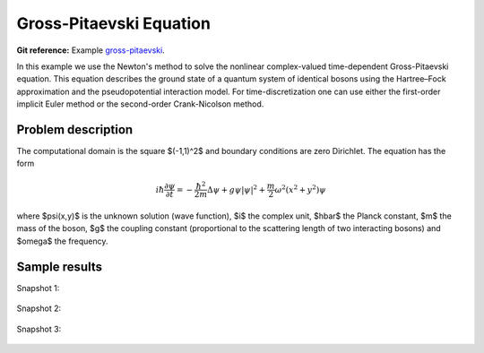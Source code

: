 Gross-Pitaevski Equation
------------------------

**Git reference:** Example `gross-pitaevski 
<http://git.hpfem.org/hermes.git/tree/HEAD:/hermes2d/examples/schroedinger/gross-pitaevski>`_.

In this example we use the Newton's method to solve the nonlinear complex-valued 
time-dependent Gross-Pitaevski equation. This equation describes the ground state of 
a quantum system of identical bosons using the Hartree–Fock approximation and the 
pseudopotential interaction model. For time-discretization one can use either
the first-order implicit Euler method or the second-order Crank-Nicolson
method. 

Problem description
~~~~~~~~~~~~~~~~~~~

The computational domain is the square $(-1,1)^2$ and boundary conditions are zero Dirichlet. The equation has the form 

.. math::

    i\hbar \frac{\partial \psi}{\partial t} = -\frac{\hbar^2}{2m} \Delta \psi + g \psi |\psi|^2 + \frac{m}{2} \omega^2 (x^2 + y^2) \psi

where $\psi(x,y)$ is the unknown solution (wave function), $i$ the complex unit, 
$\hbar$ the Planck constant, $m$ the mass of the boson, 
$g$ the coupling constant (proportional to the scattering length of two interacting bosons) and 
$\omega$ the frequency.

Sample results
~~~~~~~~~~~~~~

Snapshot 1:

.. figure:: gross-pitaevski/sol_1.png
   :align: center
   :scale: 50% 
   :figclass: align-center
   :alt: solution

Snapshot 2:

.. figure:: gross-pitaevski/sol_2.png
   :align: center
   :scale: 50% 
   :figclass: align-center
   :alt: solution

Snapshot 3:

.. figure:: gross-pitaevski/sol_3.png
   :align: center
   :scale: 50% 
   :figclass: align-center
   :alt: solution


